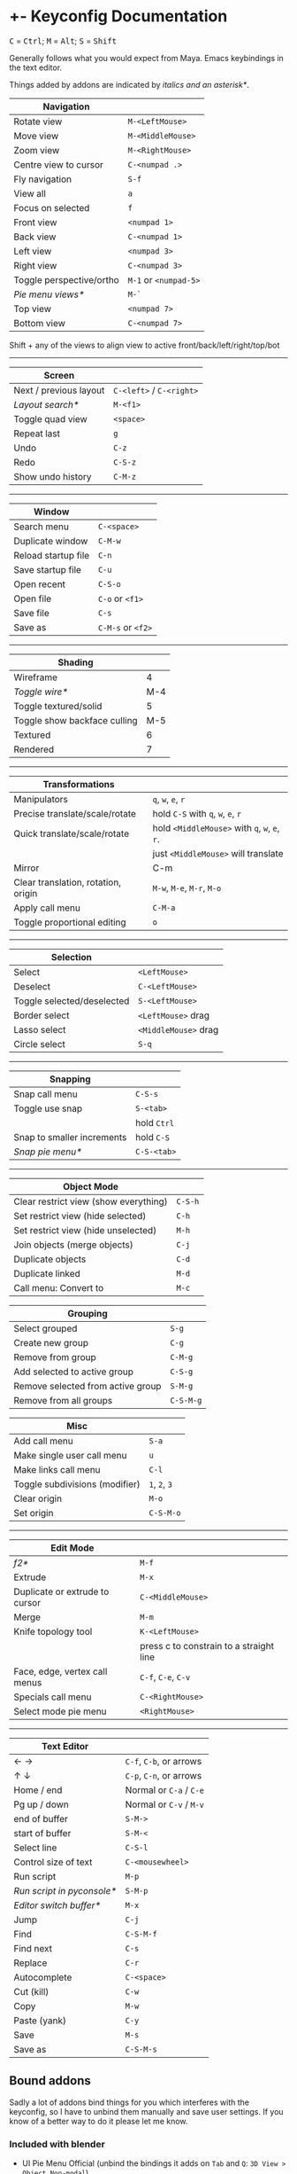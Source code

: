 * +- Keyconfig Documentation
#+begin_html
<p>
<kbd>C</kbd> = <kbd>Ctrl</kbd>; <kbd>M</kbd> = <kbd>Alt</kbd>; <kbd>S</kbd> = <kbd>Shift</kbd>
</p>
#+end_html

Generally follows what you would expect from Maya. Emacs keybindings in the text editor.

Things added by addons are indicated by /italics and an asterisk*/.

| Navigation               |                   |
|--------------------------+-------------------|
| Rotate view              | ~M-<LeftMouse>~     |
| Move view                | ~M-<MiddleMouse>~   |
| Zoom view                | ~M-<RightMouse>~    |
| Centre view to cursor    | ~C-<numpad .>~      |
| Fly navigation           | ~S-f~               |
| View all                 | ~a~                 |
| Focus on selected        | ~f~                 |
| Front view               | ~<numpad 1>~        |
| Back view                | ~C-<numpad 1>~      |
| Left view                | ~<numpad 3>~        |
| Right view               | ~C-<numpad 3>~      |
| Toggle perspective/ortho | ~M-1~ or ~<numpad-5>~ |
| /Pie menu views*/          | ~M-`~               |
| Top view                 | ~<numpad 7>~        |
| Bottom view              | ~C-<numpad 7>~      |

Shift + any of the views to align view to active front/back/left/right/top/bot

-----

| Screen                 |                      |
|------------------------+----------------------|
| Next / previous layout | ~C-<left>~ / ~C-<right>~ |
| /Layout search*/         | ~M-<f1>~               |
| Toggle quad view       | ~<space>~              |
| Repeat last            | ~g~                    |
| Undo                   | ~C-z~                  |
| Redo                   | ~C-S-z~                |
| Show undo history      | ~C-M-z~                |

-----

| Window              |               |
|---------------------+---------------|
| Search menu         | ~C-<space>~     |
| Duplicate window    | ~C-M-w~         |
| Reload startup file | ~C-n~           |
| Save startup file   | ~C-u~           |
| Open recent         | ~C-S-o~         |
| Open file           | ~C-o~ or ~<f1>~   |
| Save file           | ~C-s~           |
| Save as             | ~C-M-s~ or ~<f2>~ |

-----   

| Shading                      |     |
|------------------------------+-----|
| Wireframe                    |   4 |
| /Toggle wire*/                 | M-4 |
| Toggle textured/solid        |   5 |
| Toggle show backface culling | M-5 |
| Textured                     |   6 |
| Rendered                     |   7 |

-----

| Transformations                     |                                     |
|-------------------------------------+-------------------------------------|
| Manipulators                        | ~q~, ~w~, ~e~, ~r~                          |
| Precise translate/scale/rotate      | hold ~C-S~ with ~q~, ~w~, ~e~, ~r~            |
| Quick translate/scale/rotate        | hold ~<MiddleMouse>~ with ~q~, ~w~, ~e~, ~r~. |
|                                     | just ~<MiddleMouse>~ will translate   |
| Mirror                              | C-m                                 |
| Clear translation, rotation, origin | ~M-w~, ~M-e~, ~M-r~, ~M-o~                  |
| Apply call menu                     | ~C-M-a~                               |
| Toggle proportional editing         | ~o~                                   |

-----

| Selection                  |                    |
|----------------------------+--------------------|
| Select                     | ~<LeftMouse>~        |
| Deselect                   | ~C-<LeftMouse>~      |
| Toggle selected/deselected | ~S-<LeftMouse>~      |
| Border select              | ~<LeftMouse>~ drag   |
| Lasso select               | ~<MiddleMouse>~ drag |
| Circle select              | ~S-q~                |

-----

| Snapping                   |           |
|----------------------------+-----------|
| Snap call menu             | ~C-S-s~     |
| Toggle use snap            | ~S-<tab>~   |
|                            | hold ~Ctrl~ |
| Snap to smaller increments | hold ~C-S~  |
| /Snap pie menu*/             | ~C-S-<tab>~ |

-----

| Object Mode                           |       |
|---------------------------------------+-------|
| Clear restrict view (show everything) | ~C-S-h~ |
| Set restrict view (hide selected)     | ~C-h~   |
| Set restrict view (hide unselected)   | ~M-h~   |
| Join objects (merge objects)          | ~C-j~   |
| Duplicate objects                     | ~C-d~   |
| Duplicate linked                      | ~M-d~   |
| Call menu: Convert to                 | ~M-c~   |

| Grouping                          |         |
|-----------------------------------+---------|
| Select grouped                    | ~S-g~     |
| Create new group                  | ~C-g~     |
| Remove from group                 | ~C-M-g~   |
| Add selected to active group      | ~C-S-g~   |
| Remove selected from active group | ~S-M-g~   |
| Remove from all groups            | ~C-S-M-g~ |

| Misc                           |         |
|--------------------------------+---------|
| Add call menu                  | ~S-a~     |
| Make single user call menu     | ~u~       |
| Make links call menu           | ~C-l~     |
| Toggle subdivisions (modifier) | ~1~, ~2~, ~3~ |
| Clear origin                   | ~M-o~     |
| Set origin                     | ~C-S-M-o~ |

-----

| Edit Mode                      |                                         |
|--------------------------------+-----------------------------------------|
| /f2*/                            | ~M-f~                                     |
| Extrude                        | ~M-x~                                     |
| Duplicate or extrude to cursor | ~C-<MiddleMouse>~                         |
| Merge                          | ~M-m~                                     |
| Knife topology tool            | ~K-<LeftMouse>~                           |
|                                | press c to constrain to a straight line |
| Face, edge, vertex call menus  | ~C-f~, ~C-e~, ~C-v~                           |
| Specials call menu             | ~C-<RightMouse>~                          |
| Select mode pie menu           | ~<RightMouse>~                            |

-----

| Text Editor              |                     |
|--------------------------+---------------------|
| ← →                      | ~C-f~, ~C-b~, or arrows |
| ↑ ↓                      | ~C-p~, ~C-n~, or arrows |
| Home / end               | Normal or ~C-a~ / ~C-e~ |
| Pg up / down             | Normal or ~C-v~ / ~M-v~ |
| end of buffer            | ~S-M->~               |
| start of buffer          | ~S-M-<~               |
| Select line              | ~C-S-l~               |
| Control size of text     | ~C-<mousewheel>~      |
| Run script               | ~M-p~                 |
| /Run script in pyconsole*/ | ~S-M-p~               |
| /Editor switch buffer*/    | ~M-x~                 |
| Jump                     | ~C-j~                 |
| Find                     | ~C-S-M-f~             |
| Find next                | ~C-s~                 |
| Replace                  | ~C-r~                 |
| Autocomplete             | ~C-<space>~           |
| Cut (kill)               | ~C-w~                 |
| Copy                     | ~M-w~                 |
| Paste (yank)             | ~C-y~                 |
| Save                     | ~M-s~                 |
| Save as                  | ~C-S-M-s~             |

** Bound addons
Sadly a lot of addons bind things for you which interferes with the keyconfig, so I have to unbind them manually and save user settings. If you know of a better way to do it please let me know.
*** Included with blender
- UI Pie Menu Official (unbind the bindings it adds on ~Tab~ and ~Q~: =3D View > Object Non-modal=)
- Extra Objects
- [[https://sites.google.com/site/bartiuscrouch/scripts/f2][f2]] (unbind the binding it adds: =3D View > Mesh > Make Edge/Face= that it binds to ~F~)
*** 3rd party
- [[https://github.com/dairin0d/enhanced-3d-cursor][Enhanced 3D Cursor]] by dairin0d (unbind action mouse)
- [[http://blenderartists.org/forum/showthread.php?352527-Mesh-select-mode-pie-menu][Select Mode Pie Menu]] by Stan Pancakes (unbind the binding it adds: =3D View > Mesh > Call Pie Menu= that it binds to ~Right Mouse~)
- [[https://github.com/antoni4040/MultiEdit-Addon][MultiEdit]]
- [[https://blenderartists.org/forum/showthread.php?331613-ADDON-Wireframe-on-shaded][Wireframe on Shaded Switch]] by stanley82
- [[./../../addons][p-layout-search]]
- [[./../../addons][script-console-output]]
- [[./../../addons][editor-switch-buffer]]
